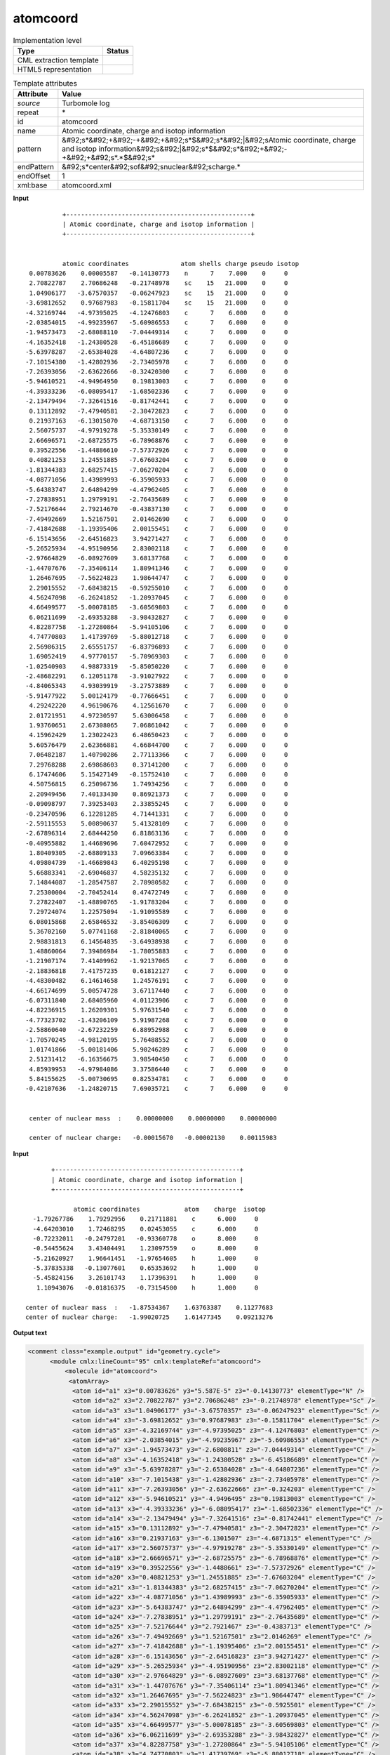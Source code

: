 .. _atomcoord-d3e46264:

atomcoord
=========

.. table:: Implementation level

   +----------------------------------------------------------------------------------------------------------------------------+----------------------------------------------------------------------------------------------------------------------------+
   | Type                                                                                                                       | Status                                                                                                                     |
   +============================================================================================================================+============================================================================================================================+
   | CML extraction template                                                                                                    | |image1|                                                                                                                   |
   +----------------------------------------------------------------------------------------------------------------------------+----------------------------------------------------------------------------------------------------------------------------+
   | HTML5 representation                                                                                                       | |image2|                                                                                                                   |
   +----------------------------------------------------------------------------------------------------------------------------+----------------------------------------------------------------------------------------------------------------------------+

.. table:: Template attributes

   +----------------------------------------------------------------------------------------------------------------------------+----------------------------------------------------------------------------------------------------------------------------+
   | Attribute                                                                                                                  | Value                                                                                                                      |
   +============================================================================================================================+============================================================================================================================+
   | *source*                                                                                                                   | Turbomole log                                                                                                              |
   +----------------------------------------------------------------------------------------------------------------------------+----------------------------------------------------------------------------------------------------------------------------+
   | repeat                                                                                                                     | \*                                                                                                                         |
   +----------------------------------------------------------------------------------------------------------------------------+----------------------------------------------------------------------------------------------------------------------------+
   | id                                                                                                                         | atomcoord                                                                                                                  |
   +----------------------------------------------------------------------------------------------------------------------------+----------------------------------------------------------------------------------------------------------------------------+
   | name                                                                                                                       | Atomic coordinate, charge and isotop information                                                                           |
   +----------------------------------------------------------------------------------------------------------------------------+----------------------------------------------------------------------------------------------------------------------------+
   | pattern                                                                                                                    | &#92;s*&#92;+&#92;-+&#92;+&#92;s*$&#92;s*&#92;|&#92;sAtomic coordinate, charge and isotop                                  |
   |                                                                                                                            | information&#92;s&#92;|&#92;s*$&#92;s*&#92;+&#92;-+&#92;+&#92;s*.*$&#92;s\*                                                |
   +----------------------------------------------------------------------------------------------------------------------------+----------------------------------------------------------------------------------------------------------------------------+
   | endPattern                                                                                                                 | &#92;s*center&#92;sof&#92;snuclear&#92;scharge.\*                                                                          |
   +----------------------------------------------------------------------------------------------------------------------------+----------------------------------------------------------------------------------------------------------------------------+
   | endOffset                                                                                                                  | 1                                                                                                                          |
   +----------------------------------------------------------------------------------------------------------------------------+----------------------------------------------------------------------------------------------------------------------------+
   | xml:base                                                                                                                   | atomcoord.xml                                                                                                              |
   +----------------------------------------------------------------------------------------------------------------------------+----------------------------------------------------------------------------------------------------------------------------+

.. container:: formalpara-title

   **Input**

::

                 +--------------------------------------------------+
                 | Atomic coordinate, charge and isotop information |
                 +--------------------------------------------------+


                 atomic coordinates              atom shells charge pseudo isotop
        0.00783626    0.00005587   -0.14130773    n      7    7.000    0     0
        2.70822787    2.70686248   -0.21748978    sc    15   21.000    0     0
        1.04906177   -3.67570357   -0.06247923    sc    15   21.000    0     0
       -3.69812652    0.97687983   -0.15811704    sc    15   21.000    0     0
       -4.32169744   -4.97395025   -4.12476803    c      7    6.000    0     0
       -2.03854015   -4.99235967   -5.60986553    c      7    6.000    0     0
       -1.94573473   -2.68088110   -7.04449314    c      7    6.000    0     0
       -4.16352418   -1.24380528   -6.45186689    c      7    6.000    0     0
       -5.63978287   -2.65384028   -4.64807236    c      7    6.000    0     0
       -7.10154380   -1.42802936   -2.73405978    c      7    6.000    0     0
       -7.26393056   -2.63622666   -0.32420300    c      7    6.000    0     0
       -5.94610521   -4.94964950    0.19813003    c      7    6.000    0     0
       -4.39333236   -6.08095417   -1.68502336    c      7    6.000    0     0
       -2.13479494   -7.32641516   -0.81742441    c      7    6.000    0     0
        0.13112892   -7.47940581   -2.30472823    c      7    6.000    0     0
        0.21937163   -6.13015070   -4.68713150    c      7    6.000    0     0
        2.56075737   -4.97919278   -5.35330149    c      7    6.000    0     0
        2.66696571   -2.68725575   -6.78968876    c      7    6.000    0     0
        0.39522556   -1.44886610   -7.57372926    c      7    6.000    0     0
        0.40821253    1.24551885   -7.67603204    c      7    6.000    0     0
       -1.81344383    2.68257415   -7.06270204    c      7    6.000    0     0
       -4.08771056    1.43989993   -6.35905933    c      7    6.000    0     0
       -5.64383747    2.64894299   -4.47962405    c      7    6.000    0     0
       -7.27838951    1.29799191   -2.76435689    c      7    6.000    0     0
       -7.52176644    2.79214670   -0.43837130    c      7    6.000    0     0
       -7.49492669    1.52167501    2.01462690    c      7    6.000    0     0
       -7.41842688   -1.19395406    2.00155451    c      7    6.000    0     0
       -6.15143656   -2.64516823    3.94271427    c      7    6.000    0     0
       -5.26525934   -4.95190956    2.83002118    c      7    6.000    0     0
       -2.97664829   -6.08927609    3.68137768    c      7    6.000    0     0
       -1.44707676   -7.35406114    1.80941346    c      7    6.000    0     0
        1.26467695   -7.56224823    1.98644747    c      7    6.000    0     0
        2.29015552   -7.68438215   -0.59255010    c      7    6.000    0     0
        4.56247098   -6.26241852   -1.20937045    c      7    6.000    0     0
        4.66499577   -5.00078185   -3.60569803    c      7    6.000    0     0
        6.06211699   -2.69353288   -3.98432827    c      7    6.000    0     0
        4.82287758   -1.27280864   -5.94105106    c      7    6.000    0     0
        4.74770803    1.41739769   -5.88012718    c      7    6.000    0     0
        2.56986315    2.65551757   -6.83796893    c      7    6.000    0     0
        1.69052419    4.97770157   -5.70969303    c      7    6.000    0     0
       -1.02540903    4.98873319   -5.85050220    c      7    6.000    0     0
       -2.48682291    6.12051178   -3.91027922    c      7    6.000    0     0
       -4.84065343    4.93039919   -3.27573889    c      7    6.000    0     0
       -5.91477922    5.00124179   -0.77666451    c      7    6.000    0     0
        4.29242220    4.96190676    4.12561670    c      7    6.000    0     0
        2.01721951    4.97230597    5.63006458    c      7    6.000    0     0
        1.93760651    2.67308065    7.06861042    c      7    6.000    0     0
        4.15962429    1.23022423    6.48650423    c      7    6.000    0     0
        5.60576479    2.62366881    4.66844700    c      7    6.000    0     0
        7.06482187    1.40790286    2.77113366    c      7    6.000    0     0
        7.29768288    2.69868603    0.37141200    c      7    6.000    0     0
        6.17474606    5.15427149   -0.15752410    c      7    6.000    0     0
        4.50756815    6.25096736    1.74934256    c      7    6.000    0     0
        2.20949456    7.40133430    0.86921373    c      7    6.000    0     0
       -0.09098797    7.39253403    2.33855245    c      7    6.000    0     0
       -0.23470596    6.12281285    4.71441331    c      7    6.000    0     0
       -2.59115553    5.00890637    5.41328109    c      7    6.000    0     0
       -2.67896314    2.68444250    6.81863136    c      7    6.000    0     0
       -0.40955882    1.44689696    7.60472952    c      7    6.000    0     0
        1.80409305   -2.68809133    7.09663384    c      7    6.000    0     0
        4.09804739   -1.46689843    6.40295198    c      7    6.000    0     0
        5.66883341   -2.69046837    4.58235132    c      7    6.000    0     0
        7.14844087   -1.28547587    2.78980582    c      7    6.000    0     0
        7.25300004   -2.70452414    0.47472749    c      7    6.000    0     0
        7.27822407   -1.48890765   -1.91783204    c      7    6.000    0     0
        7.29724074    1.22575094   -1.91095589    c      7    6.000    0     0
        6.08015868    2.65846532   -3.85406309    c      7    6.000    0     0
        5.36702160    5.07741168   -2.81840065    c      7    6.000    0     0
        2.98831813    6.14564835   -3.64938938    c      7    6.000    0     0
        1.48860064    7.39486984   -1.78055883    c      7    6.000    0     0
       -1.21907174    7.41409962   -1.92137065    c      7    6.000    0     0
       -2.18836818    7.41757235    0.61812127    c      7    6.000    0     0
       -4.48300482    6.14614658    1.24576191    c      7    6.000    0     0
       -4.66174699    5.00574728    3.67117440    c      7    6.000    0     0
       -6.07311840    2.68405960    4.01123906    c      7    6.000    0     0
       -4.82236915    1.26209301    5.97631540    c      7    6.000    0     0
       -4.77323702   -1.43206109    5.91987268    c      7    6.000    0     0
       -2.58860640   -2.67232259    6.88952988    c      7    6.000    0     0
       -1.70570245   -4.98120195    5.76488552    c      7    6.000    0     0
        1.01741866   -5.00181406    5.90246289    c      7    6.000    0     0
        2.51231412   -6.16356675    3.98540450    c      7    6.000    0     0
        4.85939953   -4.97984086    3.37586440    c      7    6.000    0     0
        5.84155625   -5.00730695    0.82534781    c      7    6.000    0     0
       -0.42107636   -1.24820715    7.69035721    c      7    6.000    0     0


        center of nuclear mass  :    0.00000000    0.00000000    0.00000000

        center of nuclear charge:   -0.00015670   -0.00002130    0.00115983

    

.. container:: formalpara-title

   **Input**

::

                 +--------------------------------------------------+
                 | Atomic coordinate, charge and isotop information |
                 +--------------------------------------------------+

                       atomic coordinates            atom    charge  isotop
            -1.79267786    1.79292956    0.21711881    c      6.000     0
            -4.64203010    1.72468295    0.02453055    c      6.000     0
            -0.72232011   -0.24797201   -0.93360778    o      8.000     0
            -0.54455624    3.43404491    1.23097559    o      8.000     0
            -5.21620927    1.96641451   -1.97654605    h      1.000     0
            -5.37835338   -0.13077601    0.65353692    h      1.000     0
            -5.45824156    3.26101743    1.17396391    h      1.000     0
             1.10943076   -0.01816375   -0.73154500    h      1.000     0
    
          center of nuclear mass  :   -1.87534367    1.63763387    0.11277683
          center of nuclear charge:   -1.99020725    1.61477345    0.09213276   
    

.. container:: formalpara-title

   **Output text**

.. code:: xml

   <comment class="example.output" id="geometry.cycle">
         <module cmlx:lineCount="95" cmlx:templateRef="atomcoord">
             <molecule id="atomcoord">
              <atomArray>
               <atom id="a1" x3="0.00783626" y3="5.587E-5" z3="-0.14130773" elementType="N" />
               <atom id="a2" x3="2.70822787" y3="2.70686248" z3="-0.21748978" elementType="Sc" />
               <atom id="a3" x3="1.04906177" y3="-3.67570357" z3="-0.06247923" elementType="Sc" />
               <atom id="a4" x3="-3.69812652" y3="0.97687983" z3="-0.15811704" elementType="Sc" />
               <atom id="a5" x3="-4.32169744" y3="-4.97395025" z3="-4.12476803" elementType="C" />
               <atom id="a6" x3="-2.03854015" y3="-4.99235967" z3="-5.60986553" elementType="C" />
               <atom id="a7" x3="-1.94573473" y3="-2.6808811" z3="-7.04449314" elementType="C" />
               <atom id="a8" x3="-4.16352418" y3="-1.24380528" z3="-6.45186689" elementType="C" />
               <atom id="a9" x3="-5.63978287" y3="-2.65384028" z3="-4.64807236" elementType="C" />
               <atom id="a10" x3="-7.1015438" y3="-1.42802936" z3="-2.73405978" elementType="C" />
               <atom id="a11" x3="-7.26393056" y3="-2.63622666" z3="-0.324203" elementType="C" />
               <atom id="a12" x3="-5.94610521" y3="-4.9496495" z3="0.19813003" elementType="C" />
               <atom id="a13" x3="-4.39333236" y3="-6.08095417" z3="-1.68502336" elementType="C" />
               <atom id="a14" x3="-2.13479494" y3="-7.32641516" z3="-0.81742441" elementType="C" />
               <atom id="a15" x3="0.13112892" y3="-7.47940581" z3="-2.30472823" elementType="C" />
               <atom id="a16" x3="0.21937163" y3="-6.1301507" z3="-4.6871315" elementType="C" />
               <atom id="a17" x3="2.56075737" y3="-4.97919278" z3="-5.35330149" elementType="C" />
               <atom id="a18" x3="2.66696571" y3="-2.68725575" z3="-6.78968876" elementType="C" />
               <atom id="a19" x3="0.39522556" y3="-1.4488661" z3="-7.57372926" elementType="C" />
               <atom id="a20" x3="0.40821253" y3="1.24551885" z3="-7.67603204" elementType="C" />
               <atom id="a21" x3="-1.81344383" y3="2.68257415" z3="-7.06270204" elementType="C" />
               <atom id="a22" x3="-4.08771056" y3="1.43989993" z3="-6.35905933" elementType="C" />
               <atom id="a23" x3="-5.64383747" y3="2.64894299" z3="-4.47962405" elementType="C" />
               <atom id="a24" x3="-7.27838951" y3="1.29799191" z3="-2.76435689" elementType="C" />
               <atom id="a25" x3="-7.52176644" y3="2.7921467" z3="-0.4383713" elementType="C" />
               <atom id="a26" x3="-7.49492669" y3="1.52167501" z3="2.0146269" elementType="C" />
               <atom id="a27" x3="-7.41842688" y3="-1.19395406" z3="2.00155451" elementType="C" />
               <atom id="a28" x3="-6.15143656" y3="-2.64516823" z3="3.94271427" elementType="C" />
               <atom id="a29" x3="-5.26525934" y3="-4.95190956" z3="2.83002118" elementType="C" />
               <atom id="a30" x3="-2.97664829" y3="-6.08927609" z3="3.68137768" elementType="C" />
               <atom id="a31" x3="-1.44707676" y3="-7.35406114" z3="1.80941346" elementType="C" />
               <atom id="a32" x3="1.26467695" y3="-7.56224823" z3="1.98644747" elementType="C" />
               <atom id="a33" x3="2.29015552" y3="-7.68438215" z3="-0.5925501" elementType="C" />
               <atom id="a34" x3="4.56247098" y3="-6.26241852" z3="-1.20937045" elementType="C" />
               <atom id="a35" x3="4.66499577" y3="-5.00078185" z3="-3.60569803" elementType="C" />
               <atom id="a36" x3="6.06211699" y3="-2.69353288" z3="-3.98432827" elementType="C" />
               <atom id="a37" x3="4.82287758" y3="-1.27280864" z3="-5.94105106" elementType="C" />
               <atom id="a38" x3="4.74770803" y3="1.41739769" z3="-5.88012718" elementType="C" />
               <atom id="a39" x3="2.56986315" y3="2.65551757" z3="-6.83796893" elementType="C" />
               <atom id="a40" x3="1.69052419" y3="4.97770157" z3="-5.70969303" elementType="C" />
               <atom id="a41" x3="-1.02540903" y3="4.98873319" z3="-5.8505022" elementType="C" />
               <atom id="a42" x3="-2.48682291" y3="6.12051178" z3="-3.91027922" elementType="C" />
               <atom id="a43" x3="-4.84065343" y3="4.93039919" z3="-3.27573889" elementType="C" />
               <atom id="a44" x3="-5.91477922" y3="5.00124179" z3="-0.77666451" elementType="C" />
               <atom id="a45" x3="4.2924222" y3="4.96190676" z3="4.1256167" elementType="C" />
               <atom id="a46" x3="2.01721951" y3="4.97230597" z3="5.63006458" elementType="C" />
               <atom id="a47" x3="1.93760651" y3="2.67308065" z3="7.06861042" elementType="C" />
               <atom id="a48" x3="4.15962429" y3="1.23022423" z3="6.48650423" elementType="C" />
               <atom id="a49" x3="5.60576479" y3="2.62366881" z3="4.668447" elementType="C" />
               <atom id="a50" x3="7.06482187" y3="1.40790286" z3="2.77113366" elementType="C" />
               <atom id="a51" x3="7.29768288" y3="2.69868603" z3="0.371412" elementType="C" />
               <atom id="a52" x3="6.17474606" y3="5.15427149" z3="-0.1575241" elementType="C" />
               <atom id="a53" x3="4.50756815" y3="6.25096736" z3="1.74934256" elementType="C" />
               <atom id="a54" x3="2.20949456" y3="7.4013343" z3="0.86921373" elementType="C" />
               <atom id="a55" x3="-0.09098797" y3="7.39253403" z3="2.33855245" elementType="C" />
               <atom id="a56" x3="-0.23470596" y3="6.12281285" z3="4.71441331" elementType="C" />
               <atom id="a57" x3="-2.59115553" y3="5.00890637" z3="5.41328109" elementType="C" />
               <atom id="a58" x3="-2.67896314" y3="2.6844425" z3="6.81863136" elementType="C" />
               <atom id="a59" x3="-0.40955882" y3="1.44689696" z3="7.60472952" elementType="C" />
               <atom id="a60" x3="1.80409305" y3="-2.68809133" z3="7.09663384" elementType="C" />
               <atom id="a61" x3="4.09804739" y3="-1.46689843" z3="6.40295198" elementType="C" />
               <atom id="a62" x3="5.66883341" y3="-2.69046837" z3="4.58235132" elementType="C" />
               <atom id="a63" x3="7.14844087" y3="-1.28547587" z3="2.78980582" elementType="C" />
               <atom id="a64" x3="7.25300004" y3="-2.70452414" z3="0.47472749" elementType="C" />
               <atom id="a65" x3="7.27822407" y3="-1.48890765" z3="-1.91783204" elementType="C" />
               <atom id="a66" x3="7.29724074" y3="1.22575094" z3="-1.91095589" elementType="C" />
               <atom id="a67" x3="6.08015868" y3="2.65846532" z3="-3.85406309" elementType="C" />
               <atom id="a68" x3="5.3670216" y3="5.07741168" z3="-2.81840065" elementType="C" />
               <atom id="a69" x3="2.98831813" y3="6.14564835" z3="-3.64938938" elementType="C" />
               <atom id="a70" x3="1.48860064" y3="7.39486984" z3="-1.78055883" elementType="C" />
               <atom id="a71" x3="-1.21907174" y3="7.41409962" z3="-1.92137065" elementType="C" />
               <atom id="a72" x3="-2.18836818" y3="7.41757235" z3="0.61812127" elementType="C" />
               <atom id="a73" x3="-4.48300482" y3="6.14614658" z3="1.24576191" elementType="C" />
               <atom id="a74" x3="-4.66174699" y3="5.00574728" z3="3.6711744" elementType="C" />
               <atom id="a75" x3="-6.0731184" y3="2.6840596" z3="4.01123906" elementType="C" />
               <atom id="a76" x3="-4.82236915" y3="1.26209301" z3="5.9763154" elementType="C" />
               <atom id="a77" x3="-4.77323702" y3="-1.43206109" z3="5.91987268" elementType="C" />
               <atom id="a78" x3="-2.5886064" y3="-2.67232259" z3="6.88952988" elementType="C" />
               <atom id="a79" x3="-1.70570245" y3="-4.98120195" z3="5.76488552" elementType="C" />
               <atom id="a80" x3="1.01741866" y3="-5.00181406" z3="5.90246289" elementType="C" />
               <atom id="a81" x3="2.51231412" y3="-6.16356675" z3="3.9854045" elementType="C" />
               <atom id="a82" x3="4.85939953" y3="-4.97984086" z3="3.3758644" elementType="C" />
               <atom id="a83" x3="5.84155625" y3="-5.00730695" z3="0.82534781" elementType="C" />
               <atom id="a84" x3="-0.42107636" y3="-1.24820715" z3="7.69035721" elementType="C" />
              </atomArray>
              <formula formalCharge="0" concise="C 80 N 1 Sc 3">
               <atomArray elementType="C N Sc" count="80.0 1.0 3.0" />
              </formula>
              <property dictRef="cml:molmass">
               <scalar dataType="xsd:double" units="unit:dalton">1109.73043</scalar>
              </property>
             </molecule>
             <list cmlx:templateRef="centnuclmass">
              <scalar dataType="xsd:double" dictRef="cc:x3">0.0</scalar>
              <scalar dataType="xsd:double" dictRef="cc:y3">0.0</scalar>
              <scalar dataType="xsd:double" dictRef="cc:z3">0.0</scalar>
             </list>
             <list cmlx:templateRef="centnuclcharge">
              <scalar dataType="xsd:double" dictRef="cc:x3">-1.567E-4</scalar>
              <scalar dataType="xsd:double" dictRef="cc:y3">-2.13E-5</scalar>
              <scalar dataType="xsd:double" dictRef="cc:z3">0.00115983</scalar>
            </list>
        </module>
     </comment>

.. container:: formalpara-title

   **Output text**

.. code:: xml

   <comment class="example.output" id="geometry.cycle2">
         <module cmlx:lineCount="16" cmlx:templateRef="atomcoord">
           <module cmlx:templateRef="atomcoord">
               <molecule id="atomcoord">
                  <atomArray>
                     <atom elementType="C" id="a1" x3="-1.79267786" y3="1.79292956" z3="0.21711881" />
                     <atom elementType="C" id="a2" x3="-4.6420301" y3="1.72468295" z3="0.02453055" />
                     <atom elementType="O" id="a3" x3="-0.72232011" y3="-0.24797201" z3="-0.93360778" />
                     <atom elementType="O" id="a4" x3="-0.54455624" y3="3.43404491" z3="1.23097559" />
                     <atom elementType="H" id="a5" x3="-5.21620927" y3="1.96641451" z3="-1.97654605" />
                     <atom elementType="H" id="a6" x3="-5.37835338" y3="-0.13077601" z3="0.65353692" />
                     <atom elementType="H" id="a7" x3="-5.45824156" y3="3.26101743" z3="1.17396391" />
                     <atom elementType="H" id="a8" x3="1.10943076" y3="-0.01816375" z3="-0.731545" />
                  </atomArray>
                  <formula concise="C 2 H 4 O 2">
                     <atomArray count="2 4 2" elementType="C H O" />
                  </formula>
                  <property dictRef="cml:molmass">
                     <scalar units="unit:dalton">56.0202</scalar>
                  </property>
               </molecule>            
               <list cmlx:templateRef="centnuclmass">
                  <scalar dataType="xsd:double" dictRef="cc:x3">-1.87534367</scalar>
                  <scalar dataType="xsd:double" dictRef="cc:y3">1.63763387</scalar>
                  <scalar dataType="xsd:double" dictRef="cc:z3">0.11277683</scalar>
               </list>
               <list cmlx:templateRef="centnuclcharge">
                  <scalar dataType="xsd:double" dictRef="cc:x3">-1.99020725</scalar>
                  <scalar dataType="xsd:double" dictRef="cc:y3">1.61477345</scalar>
                  <scalar dataType="xsd:double" dictRef="cc:z3">0.09213276</scalar>
               </list>
               </module>
           </module>
       </comment>

.. container:: formalpara-title

   **Template definition**

.. code:: xml

   <templateList>  <template id="withshells" pattern="\s*atomic\s*coordinates\s*atom\s*shells\s*charge\s*pseudo\s*isotop.*" endPattern="~">    <record repeat="1" />    <record id="atom" makeArray="true" repeat="*">{F,cc:x3}{F,cc:y3}{F,cc:z3}{A,cc:atomLabel}{I,t:shells}{F,cc:elementType}{I,t:pseudo}{I,t:isotop}</record>    <record repeat="2" />    <record id="centnuclmass">\s*center of nuclear mass\s*:\s*{F,cc:x3}{F,cc:y3}{F,cc:z3}</record>    <record />    <record id="centnuclcharge">\s*center of nuclear charge:\s*{F,cc:x3}{F,cc:y3}{F,cc:z3}</record>    <transform process="operateArray" xpath=".//cml:array[@dictRef='cc:x3']" args="operator=multiply operand=0.529177" />    <transform process="operateArray" xpath=".//cml:array[@dictRef='cc:y3']" args="operator=multiply operand=0.529177" />    <transform process="operateArray" xpath=".//cml:array[@dictRef='cc:z3']" args="operator=multiply operand=0.529177" />    <transform process="createMolecule" xpath=".//cml:list[@cmlx:templateRef='atom']/cml:array" id="atomcoord" />    <transform process="pullup" xpath=".//cml:list/cml:list/cml:scalar" />    <transform process="pullup" xpath=".//cml:molecule" />    <transform process="delete" xpath=".//cml:atom/cml:scalar" />    <transform process="delete" xpath=".//cml:list[count(*)=0]" />    <transform process="delete" xpath=".//cml:list[count(*)=0]" />  
           </template>  <template id="noshells" pattern="\s*atomic\s*coordinates\s*atom\s*charge\s*isotop.*" endPattern="~">    <record repeat="1" />    <record id="atom" makeArray="true" repeat="*">{F,cc:x3}{F,cc:y3}{F,cc:z3}{A,cc:atomLabel}{F,cc:elementType}{I,t:isotop}</record>    <record repeat="1" />    <record id="centnuclmass">\s*center of nuclear mass\s*:\s*{F,cc:x3}{F,cc:y3}{F,cc:z3}</record>    <record id="centnuclcharge">\s*center of nuclear charge:\s*{F,cc:x3}{F,cc:y3}{F,cc:z3}</record>    <transform process="operateArray" xpath=".//cml:array[@dictRef='cc:x3']" args="operator=multiply operand=0.529177" />    <transform process="operateArray" xpath=".//cml:array[@dictRef='cc:y3']" args="operator=multiply operand=0.529177" />    <transform process="operateArray" xpath=".//cml:array[@dictRef='cc:z3']" args="operator=multiply operand=0.529177" />    <transform process="createMolecule" xpath=".//cml:list[@cmlx:templateRef='atom']/cml:array" id="atomcoord" />    <transform process="pullup" xpath=".//cml:list/cml:list/cml:scalar" />    <transform process="pullup" xpath=".//cml:molecule" />    <transform process="delete" xpath=".//cml:atom/cml:scalar" />    <transform process="delete" xpath=".//cml:list[count(*)=0]" />    <transform process="delete" xpath=".//cml:list[count(*)=0]" />     
           </template>
       </templateList>
   <transform process="pullup" xpath=".//cml:molecule" />
   <transform process="pullup" xpath=".//cml:module/cml:list" />
   <transform process="delete" xpath=".//cml:list[count(*)=0]" />
   <transform process="delete" xpath=".//cml:module[count(*)=0]" />

.. |image1| image:: ../../imgs/Total.png
.. |image2| image:: ../../imgs/None.png
